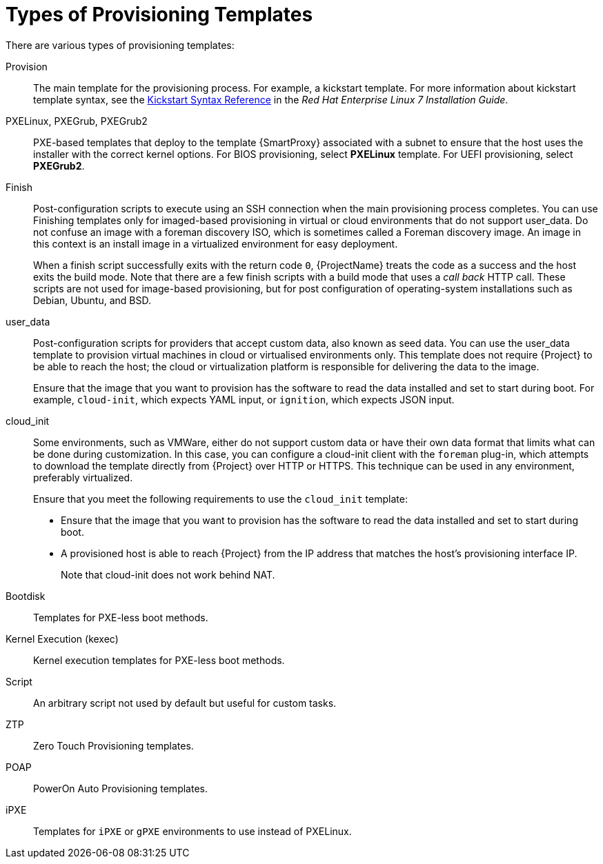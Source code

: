 [id="types-of-provisioning-templates_{context}"]
= Types of Provisioning Templates

There are various types of provisioning templates:

Provision::
The main template for the provisioning process.
For example, a kickstart template.
ifndef::orcharhino[]
For more information about kickstart template syntax, see the https://access.redhat.com/documentation/en-us/red_hat_enterprise_linux/7/html/installation_guide/sect-kickstart-syntax[Kickstart Syntax Reference] in the _Red Hat Enterprise Linux 7 Installation Guide_.
endif::[]

PXELinux, PXEGrub, PXEGrub2::
PXE-based templates that deploy to the template {SmartProxy} associated with a subnet to ensure that the host uses the installer with the correct kernel options.
For BIOS provisioning, select *PXELinux* template.
For UEFI provisioning, select *PXEGrub2*.

Finish::
Post-configuration scripts to execute using an SSH connection when the main provisioning process completes.
You can use Finishing templates only for imaged-based provisioning in virtual or cloud environments that do not support user_data.
Do not confuse an image with a foreman discovery ISO, which is sometimes called a Foreman discovery image.
An image in this context is an install image in a virtualized environment for easy deployment.
+
When a finish script successfully exits with the return code `0`, {ProjectName} treats the code as a success and the host exits the build mode.
Note that there are a few finish scripts with a build mode that uses a _call back_ HTTP call.
These scripts are not used for image-based provisioning, but for post configuration of operating-system installations such as Debian, Ubuntu, and BSD.

user_data::
Post-configuration scripts for providers that accept custom data, also known as seed data.
You can use the user_data template to provision virtual machines in cloud or virtualised environments only.
This template does not require {Project} to be able to reach the host; the cloud or virtualization platform is responsible for delivering the data to the image.
+
Ensure that the image that you want to provision has the software to read the data installed and set to start during boot.
For example, `cloud-init`, which expects YAML input, or `ignition`, which expects JSON input.

cloud_init::
Some environments, such as VMWare, either do not support custom data or have their own data format that limits what can be done during customization.
In this case, you can configure a cloud-init client with the `foreman` plug-in, which attempts to download the template directly from {Project} over HTTP or HTTPS.
This technique can be used in any environment, preferably virtualized.
+
Ensure that you meet the following requirements to use the `cloud_init` template:
+
* Ensure that the image that you want to provision has the software to read the data installed and set to start during boot.
* A provisioned host is able to reach {Project} from the IP address that matches the host's provisioning interface IP.
+
Note that cloud-init does not work behind NAT.

Bootdisk::
Templates for PXE-less boot methods.

Kernel Execution (kexec)::
Kernel execution templates for PXE-less boot methods.
ifdef::satellite[]
+
[NOTE]
====
Kernel Execution is a Technology Preview feature.
Technology Preview features are not fully supported under Red Hat Subscription Service Level Agreements (SLAs), may not be functionally complete, and are not intended for production use.
However, these features provide early access to upcoming product innovations, enabling customers to test functionality and provide feedback during the development process.
====
endif::[]

Script::
An arbitrary script not used by default but useful for custom tasks.

ZTP::
Zero Touch Provisioning templates.

POAP::
PowerOn Auto Provisioning templates.

iPXE::
Templates for `iPXE` or `gPXE` environments to use instead of PXELinux.
